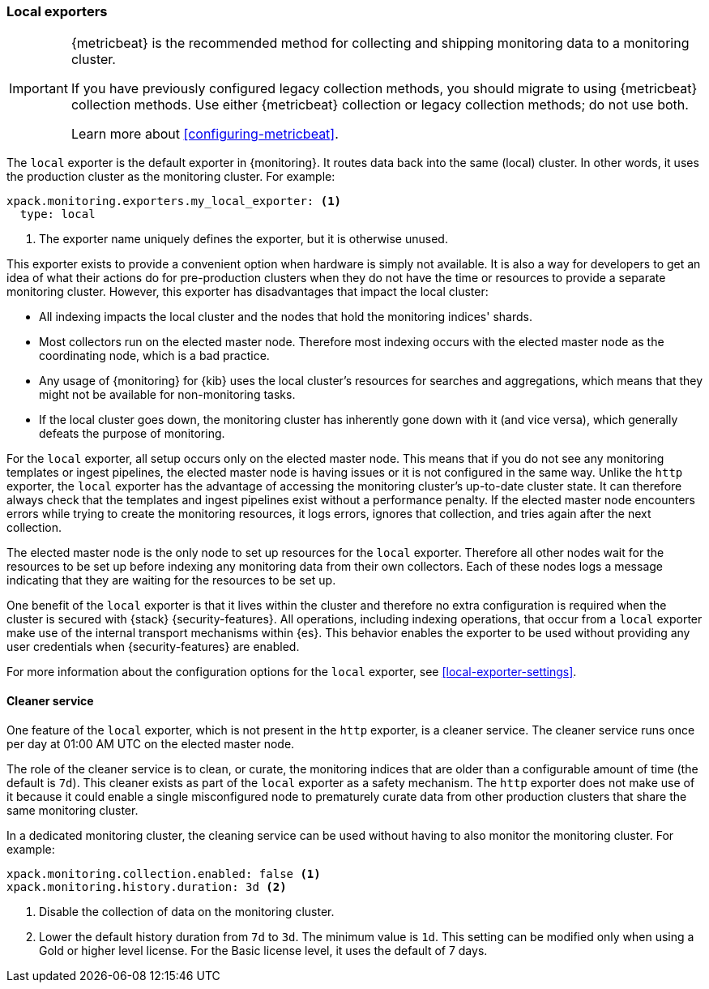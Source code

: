 [role="xpack"]
[testenv="basic"]
[[local-exporter]]
=== Local exporters

[IMPORTANT]
=========================
{metricbeat} is the recommended method for collecting and shipping monitoring
data to a monitoring cluster.

If you have previously configured legacy collection methods, you should migrate
to using {metricbeat} collection methods. Use either {metricbeat} collection or
legacy collection methods; do not use both.

Learn more about <<configuring-metricbeat>>.
=========================

The `local` exporter is the default exporter in {monitoring}. It routes data
back into the same (local) cluster. In other words, it uses the production
cluster as the monitoring cluster. For example:

[source,yaml]
---------------------------------------------------
xpack.monitoring.exporters.my_local_exporter: <1>
  type: local
---------------------------------------------------
<1> The exporter name uniquely defines the exporter, but it is otherwise unused.

This exporter exists to provide a convenient option when hardware is simply not
available. It is also a way for developers to get an idea of what their actions
do for pre-production clusters when they do not have the time or resources to
provide a separate monitoring cluster. However, this exporter has disadvantages
that impact the local cluster:

* All indexing impacts the local cluster and the nodes that hold the monitoring
indices' shards.
* Most collectors run on the elected master node. Therefore most indexing occurs
with the elected master node as the coordinating node, which is a bad practice.
* Any usage of {monitoring} for {kib} uses the local cluster's resources for
searches and aggregations, which means that they might not be available for
non-monitoring tasks.
* If the local cluster goes down, the monitoring cluster has inherently gone
down with it (and vice versa), which generally defeats the purpose of monitoring.

For the `local` exporter, all setup occurs only on the elected master node. This
means that if you do not see any monitoring templates or ingest pipelines, the
elected master node is having issues or it is not configured in the same way.
Unlike the `http` exporter, the `local` exporter has the advantage of accessing
the monitoring cluster's up-to-date cluster state. It can therefore always check
that the templates and ingest pipelines exist without a performance penalty. If
the elected master node encounters errors while trying to create the monitoring
resources, it logs errors, ignores that collection, and tries again after the
next collection.

The elected master node is the only node to set up resources for the `local`
exporter. Therefore all other nodes wait for the resources to be set up before
indexing any monitoring data from their own collectors. Each of these nodes logs
a message indicating that they are waiting for the resources to be set up.

One benefit of the `local` exporter is that it lives within the cluster and
therefore no extra configuration is required when the cluster is secured with
{stack} {security-features}. All operations, including indexing operations, that
occur from a `local` exporter make use of the internal transport mechanisms
within {es}. This behavior enables the exporter to be used without providing any
user credentials when {security-features} are enabled.

For more information about the configuration options for the `local` exporter,
see <<local-exporter-settings>>.

[[local-exporter-cleaner]]
==== Cleaner service

One feature of the `local` exporter, which is not present in the `http` exporter,
is a cleaner service. The cleaner service runs once per day at 01:00 AM UTC on
the elected master node.

The role of the cleaner service is to clean, or curate, the monitoring indices
that are older than a configurable amount of time (the default is `7d`). This
cleaner exists as part of the `local` exporter as a safety mechanism. The `http`
exporter does not make use of it because it could enable a single misconfigured
node to prematurely curate data from other production clusters that share the
same monitoring cluster.

In a dedicated monitoring cluster, the cleaning service can be used without
having to also monitor the monitoring cluster. For example:

[source,yaml]
---------------------------------------------------
xpack.monitoring.collection.enabled: false <1>
xpack.monitoring.history.duration: 3d <2>
---------------------------------------------------
<1> Disable the collection of data on the monitoring cluster.
<2> Lower the default history duration from `7d` to `3d`. The minimum value is
`1d`. This setting can be modified only when using a Gold or higher level
license. For the Basic license level, it uses the default of 7 days.
